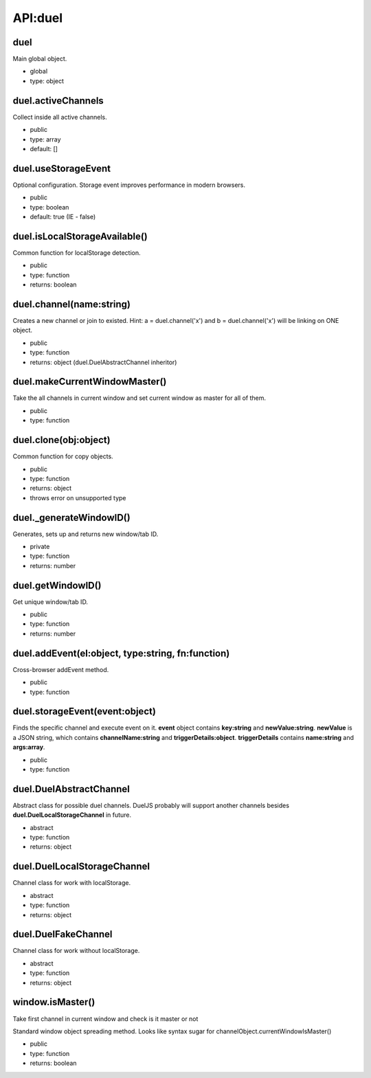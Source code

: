 API:duel
========

duel
----
Main global object.

* global
* type: object

duel.activeChannels
-------------------
Collect inside all active channels.

* public
* type: array
* default: []

duel.useStorageEvent
--------------------
Optional configuration. Storage event improves performance in modern browsers.

* public
* type: boolean
* default: true (IE - false)

duel.isLocalStorageAvailable()
------------------------------
Common function for localStorage detection.

* public
* type: function
* returns: boolean

duel.channel(name:string)
-------------------------
Creates a new channel or join to existed.
Hint: a = duel.channel('x') and b = duel.channel('x') will be linking on ONE object.

* public
* type: function
* returns: object (duel.DuelAbstractChannel inheritor)

duel.makeCurrentWindowMaster()
------------------------------
Take the all channels in current window and set current window as master for all of them.

* public
* type: function

duel.clone(obj:object)
----------------------
Common function for copy objects.

* public
* type: function
* returns: object
* throws error on unsupported type

duel._generateWindowID()
------------------------
Generates, sets up and returns new window/tab ID.

* private
* type: function
* returns: number

duel.getWindowID()
------------------
Get unique window/tab ID.

* public
* type: function
* returns: number

duel.addEvent(el:object, type:string, fn:function)
--------------------------------------------------
Cross-browser addEvent method.

* public
* type: function

duel.storageEvent(event:object)
-------------------------------
Finds the specific channel and execute event on it. **event** object contains **key:string** and **newValue:string**.
**newValue** is a JSON string, which contains **channelName:string** and **triggerDetails:object**.
**triggerDetails** contains **name:string** and **args:array**.

* public
* type: function

duel.DuelAbstractChannel
------------------------
Abstract class for possible duel channels. DuelJS probably will support another channels besides **duel.DuelLocalStorageChannel** in future.

* abstract
* type: function
* returns: object

duel.DuelLocalStorageChannel
----------------------------
Channel class for work with localStorage.

* abstract
* type: function
* returns: object

duel.DuelFakeChannel
--------------------
Channel class for work without localStorage.

* abstract
* type: function
* returns: object

window.isMaster()
-----------------
Take first channel in current window and check is it master or not

Standard window object spreading method.
Looks like syntax sugar for channelObject.currentWindowIsMaster()

* public
* type: function
* returns: boolean

